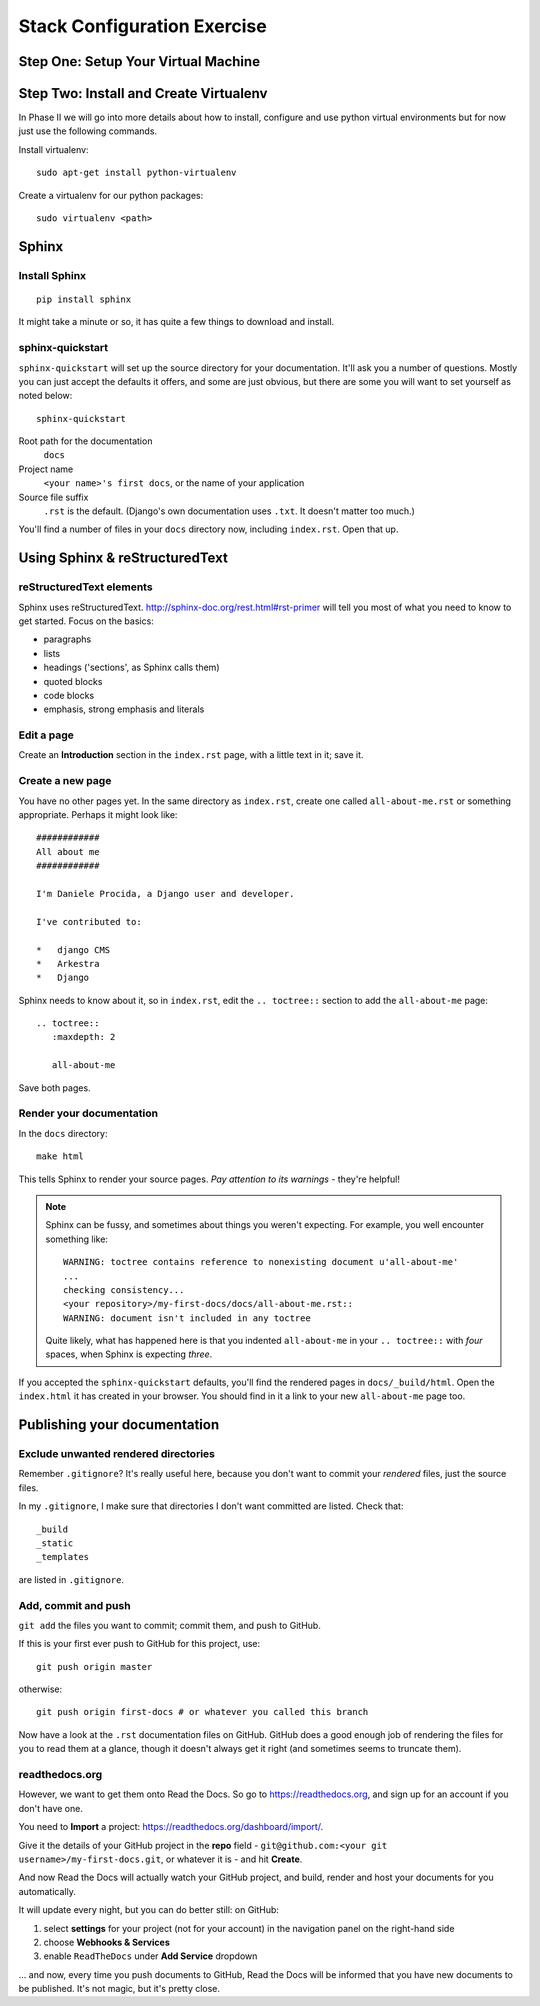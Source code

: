 ############################
Stack Configuration Exercise
############################

.. todo:: copy over intro 

Step One: Setup Your Virtual Machine
====================================

.. todo:: copy section on vm and updates

Step Two: Install and Create Virtualenv
=======================================

In Phase II we will go into more details about how to install, configure and
use python virtual environments but for now just use the following commands.

Install virtualenv::

        sudo apt-get install python-virtualenv

Create a virtualenv for our python packages::

        sudo virtualenv <path>

.. todo:: Link Phase II. Replace <path>


Sphinx
======

Install Sphinx
--------------

::

    pip install sphinx

It might take a minute or so, it has quite a few things to download and install.

sphinx-quickstart
-----------------

``sphinx-quickstart`` will set up the source directory for your documentation.
It'll ask you a number of questions. Mostly you can just accept the defaults
it offers, and some are just obvious, but there are some you will want to set
yourself as noted below::

    sphinx-quickstart

Root path for the documentation
    ``docs``

Project name
    ``<your name>'s first docs``, or the name of your application

Source file suffix
    ``.rst`` is the default. (Django's own documentation uses ``.txt``. It
    doesn't matter too much.)

You'll find a number of files in your ``docs`` directory now, including
``index.rst``. Open that up.


Using Sphinx & reStructuredText
===============================

reStructuredText elements
-------------------------

Sphinx uses reStructuredText. http://sphinx-doc.org/rest.html#rst-primer will tell you most of what
you need to know to get started. Focus on the basics:

*   paragraphs
*   lists
*   headings ('sections', as Sphinx calls them)
*   quoted blocks
*   code blocks
*   emphasis, strong emphasis and literals

Edit a page
-----------

Create an **Introduction** section in the ``index.rst`` page, with a little text
in it; save it.

Create a new page
-----------------

You have no other pages yet. In the same directory as ``index.rst``, create
one called ``all-about-me.rst`` or something appropriate. Perhaps it might
look like::


    ############
    All about me
    ############

    I'm Daniele Procida, a Django user and developer.

    I've contributed to:

    *   django CMS
    *   Arkestra
    *   Django

Sphinx needs to know about it, so in ``index.rst``, edit the ``.. toctree::``
section to add the ``all-about-me`` page::

    .. toctree::
       :maxdepth: 2

       all-about-me

Save both pages.

Render your documentation
-------------------------

In the ``docs`` directory::

    make html

This tells Sphinx to render your source pages. *Pay attention to its warnings*
- they're helpful!

.. note::
    Sphinx can be fussy, and sometimes about things you weren't expecting. For
    example, you well encounter something like::

        WARNING: toctree contains reference to nonexisting document u'all-about-me'
        ...
        checking consistency...
        <your repository>/my-first-docs/docs/all-about-me.rst::
        WARNING: document isn't included in any toctree

    Quite likely, what has happened here is that you indented ``all-about-me``
    in your ``.. toctree::`` with *four* spaces, when Sphinx is expecting
    *three*.

If you accepted the ``sphinx-quickstart`` defaults, you'll find the rendered
pages in ``docs/_build/html``. Open the ``index.html`` it has created in your
browser. You should find in it a link to your new ``all-about-me`` page too.

Publishing your documentation
=============================

Exclude unwanted rendered directories
-------------------------------------

Remember ``.gitignore``? It's really useful here, because you don't want to
commit your *rendered* files, just the source files.

In my ``.gitignore``, I make sure that directories I don't want committed are
listed. Check that::

    _build
    _static
    _templates

are listed in ``.gitignore``.

Add, commit and push
--------------------

``git add`` the files you want to commit; commit them, and push to GitHub.

If this is your first ever push to GitHub for this project, use::

    git push origin master

otherwise::

    git push origin first-docs # or whatever you called this branch

Now have a look at the ``.rst`` documentation files on GitHub. GitHub does a
good enough job of rendering the files for you to read them at a glance,
though it doesn't always get it right (and sometimes seems to truncate them).

readthedocs.org
---------------

However, we want to get them onto Read the Docs. So go to
https://readthedocs.org, and sign up for an account if you don't have one.

You need to **Import** a project: https://readthedocs.org/dashboard/import/.

Give it the details of your GitHub project in the **repo** field -
``git@github.com:<your git username>/my-first-docs.git``, or whatever it is -
and hit **Create**.

And now Read the Docs will actually watch your GitHub project, and build,
render and host your documents for you automatically.

It will update every night, but you can do better still: on GitHub:

#.  select **settings** for your project (not for your account) in the
    navigation panel on the right-hand side
#.  choose **Webhooks & Services**
#.  enable ``ReadTheDocs`` under **Add Service** dropdown

... and now, every time you push documents to GitHub, Read the Docs will be
informed that you have new documents to be published. It's not magic, but it's
pretty close.
